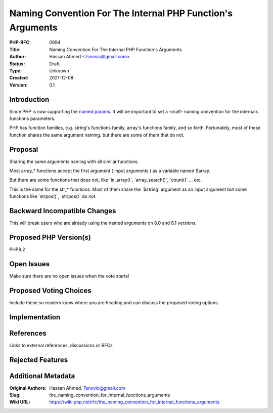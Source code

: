 Naming Convention For The Internal PHP Function's Arguments
===========================================================

:PHP-RFC: 0894
:Title: Naming Convention For The Internal PHP Function's Arguments
:Author: Hassan Ahmed <7snovic@gmail.com>
:Status: Draft
:Type: Unknown
:Created: 2021-12-08
:Version: 0.1

Introduction
------------

Since PHP is now supporting the `named params </rfc/named_params>`__. It
will be important to set a -draft- naming convention for the internals
functions parameters.

PHP has function families, e.g. string's functions family, array's
functions family, and so forth. Fortunately, most of these function
shares the same argument naming. but there are some of them that do not.

Proposal
--------

Sharing the same arguments naming with all similar functions.

Most array_\* functions accept the first argument ( Input arguments ) as
a variable named $array.

But there are some functions that does not, like \`in_array()`,
\`array_search()`, \`count()\` ... etc.

This is the same for the str_\* functions. Most of them share the
\`$string\` argument as an input argument but some functions like
\`strpos()`, \`stripos()\` do not.

Backward Incompatible Changes
-----------------------------

This will break users who are already using the named arguments on 8.0
and 8.1 versions.

Proposed PHP Version(s)
-----------------------

PHP8.2

Open Issues
-----------

Make sure there are no open issues when the vote starts!

Proposed Voting Choices
-----------------------

Include these so readers know where you are heading and can discuss the
proposed voting options.

Implementation
--------------

References
----------

Links to external references, discussions or RFCs

Rejected Features
-----------------

Additional Metadata
-------------------

:Original Authors: Hassan Ahmed, 7snovic@gmail.com
:Slug: the_naming_convention_for_internal_functions_arguments
:Wiki URL: https://wiki.php.net/rfc/the_naming_convention_for_internal_functions_arguments
